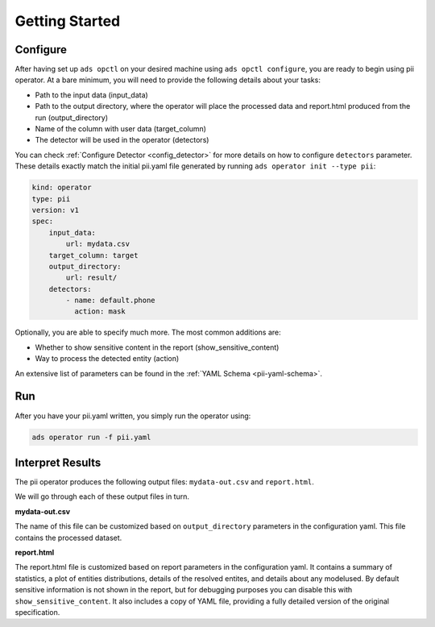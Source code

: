 ===============
Getting Started
===============

Configure
---------

After having set up ``ads opctl`` on your desired machine using ``ads opctl configure``, you are ready to begin using pii operator. At a bare minimum, you will need to provide the following details about your tasks:

- Path to the input data (input_data)
- Path to the output directory, where the operator will place the processed data and report.html produced from the run (output_directory)
- Name of the column with user data (target_column)
- The detector will be used in the operator (detectors)

You can check :ref:`Configure Detector <config_detector>` for more details on how to configure ``detectors`` parameter. These details exactly match the initial pii.yaml file generated by running ``ads operator init --type pii``:

.. code-block:: yaml

    kind: operator
    type: pii
    version: v1
    spec:
        input_data:
            url: mydata.csv
        target_column: target
        output_directory:
            url: result/
        detectors:
            - name: default.phone
              action: mask


Optionally, you are able to specify much more. The most common additions are:

- Whether to show sensitive content in the report (show_sensitive_content)
- Way to process the detected entity (action)

An extensive list of parameters can be found in the :ref:`YAML Schema <pii-yaml-schema>`.


Run
---

After you have your pii.yaml written, you simply run the operator using:

.. code-block:: bash

    ads operator run -f pii.yaml


Interpret Results
-----------------

The pii operator produces the following output files: ``mydata-out.csv`` and ``report.html``.

We will go through each of these output files in turn.

**mydata-out.csv**

The name of this file can be customized based on ``output_directory`` parameters in the configuration yaml. This file contains the processed dataset.

**report.html**

The report.html file is customized based on report parameters in the configuration yaml. It contains a summary of statistics, a plot of entities distributions, details of the resolved entites, and details about any modelused. By default sensitive information is not shown in the report, but for debugging purposes you can disable this with ``show_sensitive_content``. It also includes a copy of YAML file, providing a fully detailed version of the original specification.
